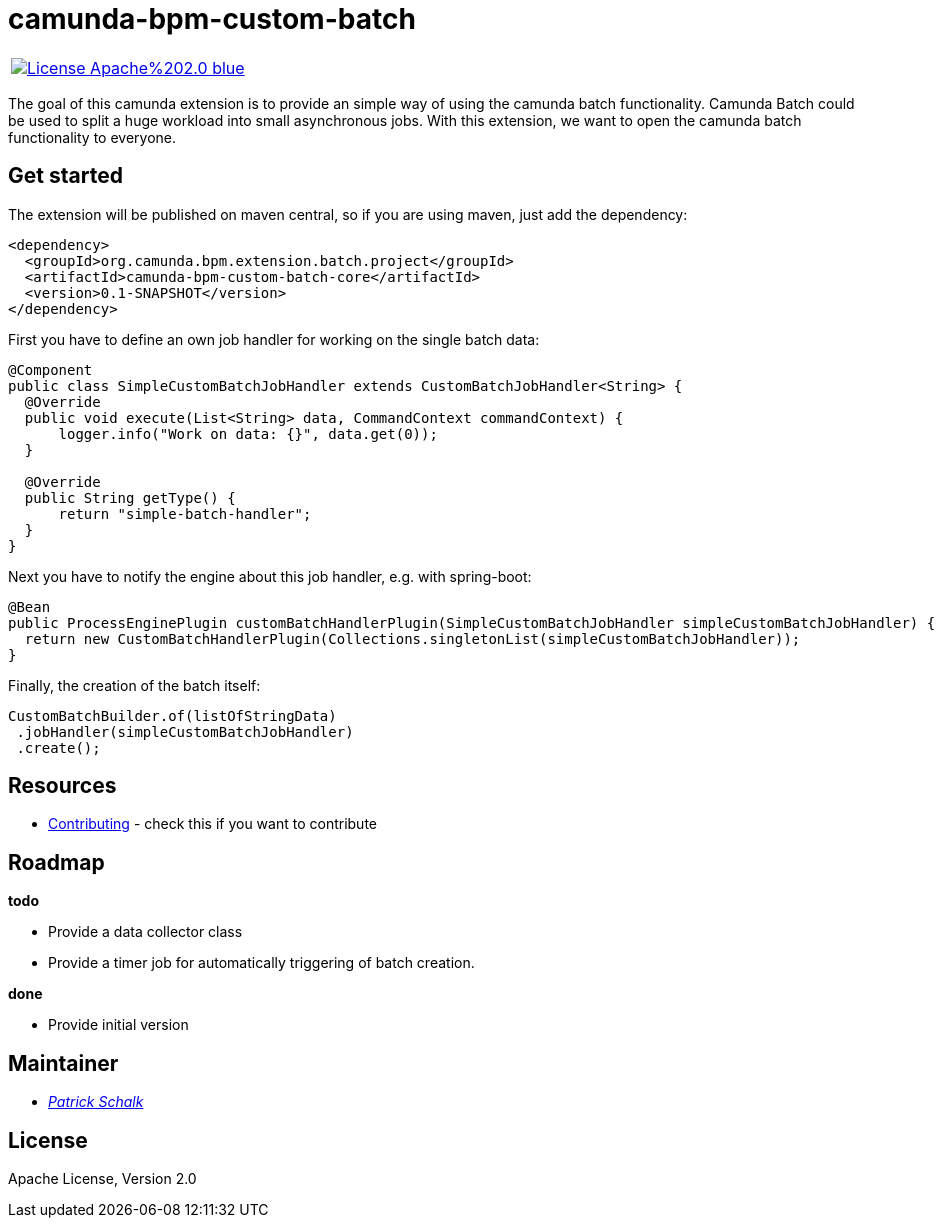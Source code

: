 # camunda-bpm-custom-batch

|====
a| image::https://img.shields.io/badge/License-Apache%202.0-blue.svg[link="./LICENSE"]
|====

The goal of this camunda extension is to provide an simple way of using the camunda batch functionality.
Camunda Batch could be used to split a huge workload into small asynchronous jobs.
With this extension, we want to open the camunda batch functionality to everyone.

## Get started

The extension will be published on maven central, so if you are using maven, just add the dependency:

```
<dependency>
  <groupId>org.camunda.bpm.extension.batch.project</groupId>
  <artifactId>camunda-bpm-custom-batch-core</artifactId>
  <version>0.1-SNAPSHOT</version>
</dependency>
```

First you have to define an own job handler for working on the single batch data:

```
@Component
public class SimpleCustomBatchJobHandler extends CustomBatchJobHandler<String> {
  @Override
  public void execute(List<String> data, CommandContext commandContext) {
      logger.info("Work on data: {}", data.get(0));
  }

  @Override
  public String getType() {
      return "simple-batch-handler";
  }
}
```

Next you have to notify the engine about this job handler, e.g. with spring-boot:

```
@Bean
public ProcessEnginePlugin customBatchHandlerPlugin(SimpleCustomBatchJobHandler simpleCustomBatchJobHandler) {
  return new CustomBatchHandlerPlugin(Collections.singletonList(simpleCustomBatchJobHandler));
}
```

Finally, the creation of the batch itself:

```
CustomBatchBuilder.of(listOfStringData)
 .jobHandler(simpleCustomBatchJobHandler)
 .create();
```

## Resources

* link:./CONTRIBUTE.md[Contributing] - check this if you want to contribute

## Roadmap

**todo**

- Provide a data collector class
- Provide a timer job for automatically triggering of batch creation.

**done**

- Provide initial version


## Maintainer

*  _https://github.com/pschalk[Patrick Schalk]_


## License

Apache License, Version 2.0
